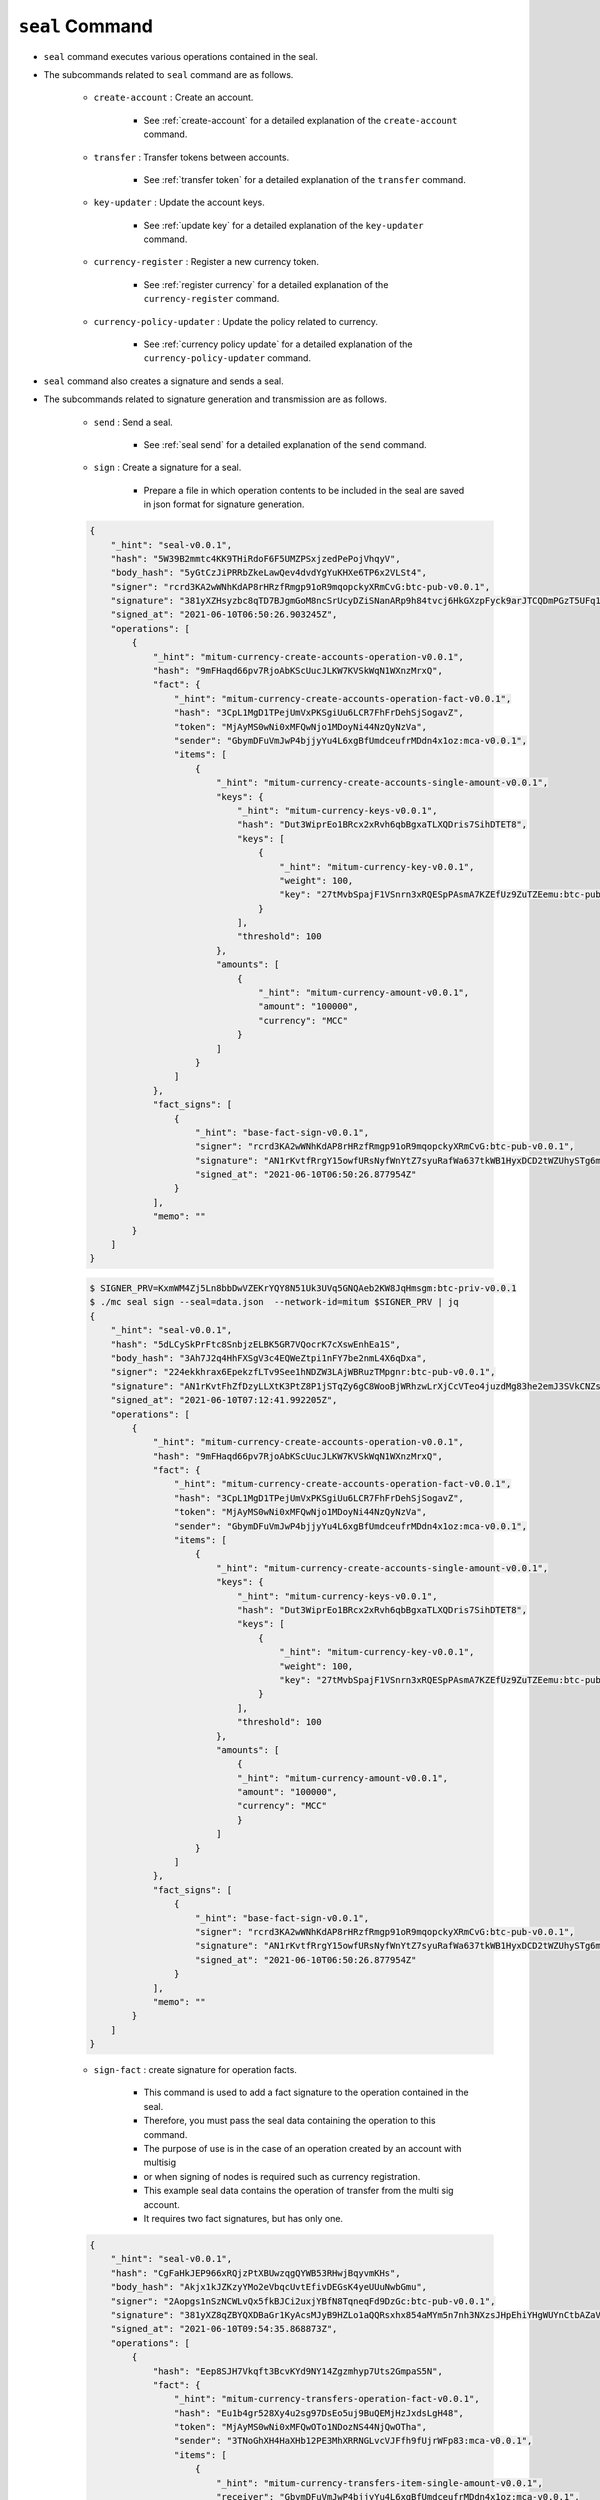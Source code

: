 ``seal`` Command
===================

* ``seal`` command executes various operations contained in the seal.
* The subcommands related to ``seal`` command are as follows.
  
    * ``create-account`` : Create an account.
    
        *  See :ref:`create-account` for a detailed explanation of the ``create-account`` command.
    
    * ``transfer`` : Transfer tokens between accounts.

        * See :ref:`transfer token` for a detailed explanation of the ``transfer`` command.

    * ``key-updater`` : Update the account keys.

        * See :ref:`update key` for a detailed explanation of the ``key-updater`` command.

    * ``currency-register`` : Register a new currency token.

        * See :ref:`register currency` for a detailed explanation of the ``currency-register`` command.

    * ``currency-policy-updater`` : Update the policy related to currency.

        * See :ref:`currency policy update` for a detailed explanation of the ``currency-policy-updater`` command.

* ``seal`` command also creates a signature and sends a seal.


* The subcommands related to signature generation and transmission are as follows.

    * ``send`` : Send a seal.
        
        *  See :ref:`seal send` for a detailed explanation of the ``send`` command.

    * ``sign`` : Create a signature for a seal.
        
        *  Prepare a file in which operation contents to be included in the seal are saved in json format for signature generation.

    .. code-block:: json

        {
            "_hint": "seal-v0.0.1",
            "hash": "5W39B2mmtc4KK9THiRdoF6F5UMZPSxjzedPePojVhqyV",
            "body_hash": "5yGtCzJiPRRbZkeLawQev4dvdYgYuKHXe6TP6x2VLSt4",
            "signer": "rcrd3KA2wWNhKdAP8rHRzfRmgp91oR9mqopckyXRmCvG:btc-pub-v0.0.1",
            "signature": "381yXZHsyzbc8qTD7BJgmGoM8ncSrUcyDZiSNanARp9h84tvcj6HkGXzpFyck9arJTCQDmPGzT5UFq1coHv7wijusgynSfgr",
            "signed_at": "2021-06-10T06:50:26.903245Z",
            "operations": [
                {
                    "_hint": "mitum-currency-create-accounts-operation-v0.0.1",
                    "hash": "9mFHaqd66pv7RjoAbKScUucJLKW7KVSkWqN1WXnzMrxQ",
                    "fact": {
                        "_hint": "mitum-currency-create-accounts-operation-fact-v0.0.1",
                        "hash": "3CpL1MgD1TPejUmVxPKSgiUu6LCR7FhFrDehSjSogavZ",
                        "token": "MjAyMS0wNi0xMFQwNjo1MDoyNi44NzQyNzVa",
                        "sender": "GbymDFuVmJwP4bjjyYu4L6xgBfUmdceufrMDdn4x1oz:mca-v0.0.1",
                        "items": [
                            {
                                "_hint": "mitum-currency-create-accounts-single-amount-v0.0.1",
                                "keys": {
                                    "_hint": "mitum-currency-keys-v0.0.1",
                                    "hash": "Dut3WiprEo1BRcx2xRvh6qbBgxaTLXQDris7SihDTET8",
                                    "keys": [
                                        {
                                            "_hint": "mitum-currency-key-v0.0.1",
                                            "weight": 100,
                                            "key": "27tMvbSpajF1VSnrn3xRQESpPAsmA7KZEfUz9ZuTZEemu:btc-pub-v0.0.1"
                                        }
                                    ],
                                    "threshold": 100
                                },
                                "amounts": [
                                    {
                                        "_hint": "mitum-currency-amount-v0.0.1",
                                        "amount": "100000",
                                        "currency": "MCC"
                                    }
                                ]
                            }
                        ]
                    },
                    "fact_signs": [
                        {
                            "_hint": "base-fact-sign-v0.0.1",
                            "signer": "rcrd3KA2wWNhKdAP8rHRzfRmgp91oR9mqopckyXRmCvG:btc-pub-v0.0.1",
                            "signature": "AN1rKvtfRrgY15owfURsNyfWnYtZ7syuRafWa637tkWB1HyxDCD2tWZUhySTg6mnZWQKpP3i6Dmf96fw9TUWb8rrbsetHJciH",
                            "signed_at": "2021-06-10T06:50:26.877954Z"
                        }
                    ],
                    "memo": ""
                }
            ]
        }

    .. code-block:: sh

        $ SIGNER_PRV=KxmWM4Zj5Ln8bbDwVZEKrYQY8N51Uk3UVq5GNQAeb2KW8JqHmsgm:btc-priv-v0.0.1
        $ ./mc seal sign --seal=data.json  --network-id=mitum $SIGNER_PRV | jq
        {
            "_hint": "seal-v0.0.1",
            "hash": "5dLCySkPrFtc8SnbjzELBK5GR7VQocrK7cXswEnhEa1S",
            "body_hash": "3Ah7J2q4HhFXSgV3c4EQWeZtpi1nFY7be2nmL4X6qDxa",
            "signer": "224ekkhrax6EpekzfLTv9See1hNDZW3LAjWBRuzTMpgnr:btc-pub-v0.0.1",
            "signature": "AN1rKvtFhZfDzyLLXtK3PtZ8P1jSTqZy6gC8WooBjWRhzwLrXjCcVTeo4juzdMg83he2emJ3SVkCNZssiB1pTtAPtx753P5CT",
            "signed_at": "2021-06-10T07:12:41.992205Z",
            "operations": [
                {
                    "_hint": "mitum-currency-create-accounts-operation-v0.0.1",
                    "hash": "9mFHaqd66pv7RjoAbKScUucJLKW7KVSkWqN1WXnzMrxQ",
                    "fact": {
                        "_hint": "mitum-currency-create-accounts-operation-fact-v0.0.1",
                        "hash": "3CpL1MgD1TPejUmVxPKSgiUu6LCR7FhFrDehSjSogavZ",
                        "token": "MjAyMS0wNi0xMFQwNjo1MDoyNi44NzQyNzVa",
                        "sender": "GbymDFuVmJwP4bjjyYu4L6xgBfUmdceufrMDdn4x1oz:mca-v0.0.1",
                        "items": [
                            {
                                "_hint": "mitum-currency-create-accounts-single-amount-v0.0.1",
                                "keys": {
                                    "_hint": "mitum-currency-keys-v0.0.1",
                                    "hash": "Dut3WiprEo1BRcx2xRvh6qbBgxaTLXQDris7SihDTET8",
                                    "keys": [
                                        {
                                            "_hint": "mitum-currency-key-v0.0.1",
                                            "weight": 100,
                                            "key": "27tMvbSpajF1VSnrn3xRQESpPAsmA7KZEfUz9ZuTZEemu:btc-pub-v0.0.1"
                                        }
                                    ],
                                    "threshold": 100
                                },
                                "amounts": [
                                    {
                                    "_hint": "mitum-currency-amount-v0.0.1",
                                    "amount": "100000",
                                    "currency": "MCC"
                                    }
                                ]
                            }
                        ]
                    },
                    "fact_signs": [
                        {
                            "_hint": "base-fact-sign-v0.0.1",
                            "signer": "rcrd3KA2wWNhKdAP8rHRzfRmgp91oR9mqopckyXRmCvG:btc-pub-v0.0.1",
                            "signature": "AN1rKvtfRrgY15owfURsNyfWnYtZ7syuRafWa637tkWB1HyxDCD2tWZUhySTg6mnZWQKpP3i6Dmf96fw9TUWb8rrbsetHJciH",
                            "signed_at": "2021-06-10T06:50:26.877954Z"
                        }
                    ],
                    "memo": ""
                }
            ]
        }

    * ``sign-fact`` : create signature for operation facts.

        * This command is used to add a fact signature to the operation contained in the seal.
        * Therefore, you must pass the seal data containing the operation to this command.
        * The purpose of use is in the case of an operation created by an account with multisig 
        * or when signing of nodes is required such as currency registration.
        * This example seal data contains the operation of transfer from the multi sig account. 
        * It requires two fact signatures, but has only one.

    .. code-block:: json

        {
            "_hint": "seal-v0.0.1",
            "hash": "CgFaHkJEP966xRQjzPtXBUwzqgQYWB53RHwjBqyvmKHs",
            "body_hash": "Akjx1kJZKzyYMo2eVbqcUvtEfivDEGsK4yeUUuNwbGmu",
            "signer": "2Aopgs1nSzNCWLvQx5fkBJCi2uxjYBfN8TqneqFd9DzGc:btc-pub-v0.0.1",
            "signature": "381yXZ8qZBYQXDBaGr1KyAcsMJyB9HZLo1aQQRsxhx854aMYm5n7nh3NXzsJHpEhiYHgWUYnCtbAZaVsQ8pe6nEnLaHCXizY",
            "signed_at": "2021-06-10T09:54:35.868873Z",
            "operations": [
                {
                    "hash": "Eep8SJH7Vkqft3BcvKYd9NY14Zgzmhyp7Uts2GmpaS5N",
                    "fact": {
                        "_hint": "mitum-currency-transfers-operation-fact-v0.0.1",
                        "hash": "Eu1b4gr528Xy4u2sg97DsEo5uj9BuQEMjHzJxdsLgH48",
                        "token": "MjAyMS0wNi0xMFQwOTo1NDozNS44NjQwOTha",
                        "sender": "3TNoGhXH4HaXHb12PE3MhXRRNGLvcVJFfh9fUjrWFp83:mca-v0.0.1",
                        "items": [
                            {
                                "_hint": "mitum-currency-transfers-item-single-amount-v0.0.1",
                                "receiver": "GbymDFuVmJwP4bjjyYu4L6xgBfUmdceufrMDdn4x1oz:mca-v0.0.1",
                                "amounts": [
                                    {
                                    "_hint": "mitum-currency-amount-v0.0.1",
                                    "amount": "100",
                                    "currency": "MCC"
                                    }
                                ]
                            }
                        ]
                    },
                    "fact_signs": [
                        {
                            "_hint": "base-fact-sign-v0.0.1",
                            "signer": "2Aopgs1nSzNCWLvQx5fkBJCi2uxjYBfN8TqneqFd9DzGc:btc-pub-v0.0.1",
                            "signature": "AN1rKvtZFkx5e4NexvBSjjJkuzUj45UKau8DL2JZx5d1htnbnkmPmHnNbgwqfvUnz8KHpUR72Z9YxD4JVQhdh4JCzGv9zMDDG",
                            "signed_at": "2021-06-10T09:54:35.868223Z"
                        }
                    ],
                    "memo": "",
                    "_hint": "mitum-currency-transfers-operation-v0.0.1"
                }
            ]
        }

    * Use the ``sign-fact`` command to add a fact signature.

    .. code-block:: sh

        $ SIGNER1_PUB_KEY=2Aopgs1nSzNCWLvQx5fkBJCi2uxjYBfN8TqneqFd9DzGc:btc-pub-v0.0.1
        $ SIGNER2_PUB_KEY=sdjgo1jJ2kxAxMyBj6qZDb8okZpwzHYE8ZACgePYW4eT:btc-pub-v0.0.1
        $ SIGNER2_PRV_KEY=L5AAoEqwnHCp7WfkPcUmtUX61ppZQww345rEDCwB33jVPud4hzKJ:btc-priv-v0.0.1
        $ NETWORK_ID=mitum
        $ ./mc seal sign-fact $SIGNER2_PRV_KEY --seal data.json --network-id=$NETWORK_ID | jq

        {
            "_hint": "seal-v0.0.1",
            "hash": "GiADUurx7qVwyeu8XUNQgmNpqmtN9UDzockhLNKXzYN6",
            "body_hash": "Ci7yzpahGtXqpWs3EGfoqnmUhTgbRhdkgb2GupsJRvgB",
            "signer": "sdjgo1jJ2kxAxMyBj6qZDb8okZpwzHYE8ZACgePYW4eT:btc-pub-v0.0.1",
            "signature": "381yXYnDDMYrZ4asLpAYgD7AHDAGMsVih11S3V2jCwNdvJJxeA96whPnth4DxXoJ3RiK8vBpvVKRvXJsPpDpZZ2GMagAmaBi",
            "signed_at": "2021-06-10T10:01:27.690429Z",
            "operations": [
                {
                    "_hint": "mitum-currency-transfers-operation-v0.0.1",
                    "hash": "AduowWC9mHTCeRp8aqN4dQxHjKGH8xdm8vqxcMj7SfUZ",
                    "fact": {
                        "_hint": "mitum-currency-transfers-operation-fact-v0.0.1",
                        "hash": "Eu1b4gr528Xy4u2sg97DsEo5uj9BuQEMjHzJxdsLgH48",
                        "token": "MjAyMS0wNi0xMFQwOTo1NDozNS44NjQwOTha",
                        "sender": "3TNoGhXH4HaXHb12PE3MhXRRNGLvcVJFfh9fUjrWFp83:mca-v0.0.1",
                        "items": [
                            {
                                "_hint": "mitum-currency-transfers-item-single-amount-v0.0.1",
                                "receiver": "GbymDFuVmJwP4bjjyYu4L6xgBfUmdceufrMDdn4x1oz:mca-v0.0.1",
                                "amounts": [
                                    {
                                        "_hint": "mitum-currency-amount-v0.0.1",
                                        "amount": "100",
                                        "currency": "MCC"
                                    }
                                ]
                            }
                        ]
                    },
                    "fact_signs": [
                        {
                            "_hint": "base-fact-sign-v0.0.1",
                            "signer": "2Aopgs1nSzNCWLvQx5fkBJCi2uxjYBfN8TqneqFd9DzGc:btc-pub-v0.0.1",
                            "signature": "AN1rKvtZFkx5e4NexvBSjjJkuzUj45UKau8DL2JZx5d1htnbnkmPmHnNbgwqfvUnz8KHpUR72Z9YxD4JVQhdh4JCzGv9zMDDG",
                            "signed_at": "2021-06-10T09:54:35.868223Z"
                        },
                        {
                            "_hint": "base-fact-sign-v0.0.1",
                            "signer": "sdjgo1jJ2kxAxMyBj6qZDb8okZpwzHYE8ZACgePYW4eT:btc-pub-v0.0.1",
                            "signature": "381yXZ9yqzCSzUZZUuQvU3ZMHgM9Pa5MQUo2hKGhPFW4ZuMCC3eK2iGYvx3gwQD3LCfELuUXejAQiMmeKaNAEoZVPDf1gpkE",
                            "signed_at": "2021-06-10T10:01:27.690034Z"
                        }
                    ],
                    "memo": ""
                }
            ]
        }